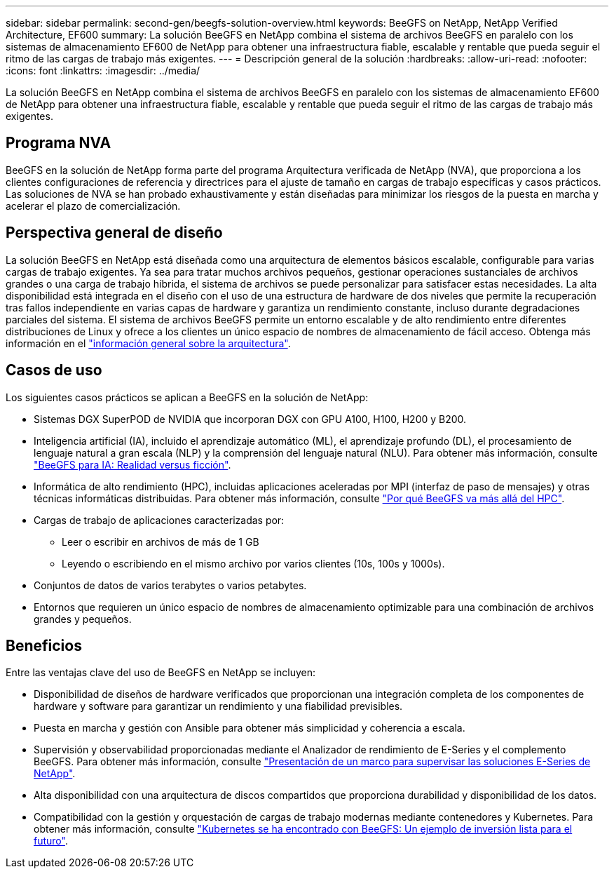 ---
sidebar: sidebar 
permalink: second-gen/beegfs-solution-overview.html 
keywords: BeeGFS on NetApp, NetApp Verified Architecture, EF600 
summary: La solución BeeGFS en NetApp combina el sistema de archivos BeeGFS en paralelo con los sistemas de almacenamiento EF600 de NetApp para obtener una infraestructura fiable, escalable y rentable que pueda seguir el ritmo de las cargas de trabajo más exigentes. 
---
= Descripción general de la solución
:hardbreaks:
:allow-uri-read: 
:nofooter: 
:icons: font
:linkattrs: 
:imagesdir: ../media/


[role="lead"]
La solución BeeGFS en NetApp combina el sistema de archivos BeeGFS en paralelo con los sistemas de almacenamiento EF600 de NetApp para obtener una infraestructura fiable, escalable y rentable que pueda seguir el ritmo de las cargas de trabajo más exigentes.



== Programa NVA

BeeGFS en la solución de NetApp forma parte del programa Arquitectura verificada de NetApp (NVA), que proporciona a los clientes configuraciones de referencia y directrices para el ajuste de tamaño en cargas de trabajo específicas y casos prácticos. Las soluciones de NVA se han probado exhaustivamente y están diseñadas para minimizar los riesgos de la puesta en marcha y acelerar el plazo de comercialización.



== Perspectiva general de diseño

La solución BeeGFS en NetApp está diseñada como una arquitectura de elementos básicos escalable, configurable para varias cargas de trabajo exigentes. Ya sea para tratar muchos archivos pequeños, gestionar operaciones sustanciales de archivos grandes o una carga de trabajo híbrida, el sistema de archivos se puede personalizar para satisfacer estas necesidades. La alta disponibilidad está integrada en el diseño con el uso de una estructura de hardware de dos niveles que permite la recuperación tras fallos independiente en varias capas de hardware y garantiza un rendimiento constante, incluso durante degradaciones parciales del sistema. El sistema de archivos BeeGFS permite un entorno escalable y de alto rendimiento entre diferentes distribuciones de Linux y ofrece a los clientes un único espacio de nombres de almacenamiento de fácil acceso. Obtenga más información en el link:beegfs-architecture-overview.html["información general sobre la arquitectura"].



== Casos de uso

Los siguientes casos prácticos se aplican a BeeGFS en la solución de NetApp:

* Sistemas DGX SuperPOD de NVIDIA que incorporan DGX con GPU A100, H100, H200 y B200.
* Inteligencia artificial (IA), incluido el aprendizaje automático (ML), el aprendizaje profundo (DL), el procesamiento de lenguaje natural a gran escala (NLP) y la comprensión del lenguaje natural (NLU). Para obtener más información, consulte https://www.netapp.com/blog/beefs-for-ai-fact-vs-fiction/["BeeGFS para IA: Realidad versus ficción"^].
* Informática de alto rendimiento (HPC), incluidas aplicaciones aceleradas por MPI (interfaz de paso de mensajes) y otras técnicas informáticas distribuidas. Para obtener más información, consulte https://www.netapp.com/blog/beegfs-for-ai-ml-dl/["Por qué BeeGFS va más allá del HPC"^].
* Cargas de trabajo de aplicaciones caracterizadas por:
+
** Leer o escribir en archivos de más de 1 GB
** Leyendo o escribiendo en el mismo archivo por varios clientes (10s, 100s y 1000s).


* Conjuntos de datos de varios terabytes o varios petabytes.
* Entornos que requieren un único espacio de nombres de almacenamiento optimizable para una combinación de archivos grandes y pequeños.




== Beneficios

Entre las ventajas clave del uso de BeeGFS en NetApp se incluyen:

* Disponibilidad de diseños de hardware verificados que proporcionan una integración completa de los componentes de hardware y software para garantizar un rendimiento y una fiabilidad previsibles.
* Puesta en marcha y gestión con Ansible para obtener más simplicidad y coherencia a escala.
* Supervisión y observabilidad proporcionadas mediante el Analizador de rendimiento de E-Series y el complemento BeeGFS. Para obtener más información, consulte https://www.netapp.com/blog/monitoring-netapp-eseries/["Presentación de un marco para supervisar las soluciones E-Series de NetApp"^].
* Alta disponibilidad con una arquitectura de discos compartidos que proporciona durabilidad y disponibilidad de los datos.
* Compatibilidad con la gestión y orquestación de cargas de trabajo modernas mediante contenedores y Kubernetes. Para obtener más información, consulte https://www.netapp.com/blog/kubernetes-meet-beegfs/["Kubernetes se ha encontrado con BeeGFS: Un ejemplo de inversión lista para el futuro"^].

